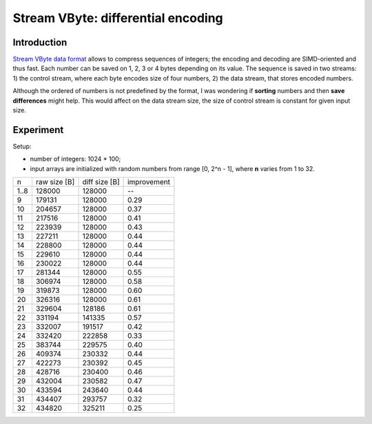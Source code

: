 ================================================================================
                Stream VByte: differential encoding
================================================================================

Introduction
-----------------------------------------------------------

`Stream VByte data format`__ allows to compress sequences of integers;
the encoding and decoding are SIMD-oriented and thus fast. Each number
can be saved on 1, 2, 3 or 4 bytes depending on its value. The sequence
is saved in two streams: 1) the control stream, where each byte encodes
size of four numbers, 2) the data stream, that stores encoded numbers.

__ https://arxiv.org/abs/1709.08990


Although the ordered of numbers is not predefined by the format, I was
wondering if **sorting** numbers and then **save differences** might
help. This would affect on the data stream size, the size of control
stream is constant for given input size.


Experiment
-----------------------------------------------------------

Setup:

* number of integers: 1024 * 100;
* input arrays are initialized with random numbers from
  range [0, 2^n - 1], where **n** varies from 1 to 32. 


+------+--------------+---------------+-------------+
| n    | raw size [B] | diff size [B] | improvement |
+------+--------------+---------------+-------------+
| 1..8 | 128000       | 128000        |     --      |
+------+--------------+---------------+-------------+
|    9 | 179131       | 128000        |  0.29       |
+------+--------------+---------------+-------------+
|   10 | 204657       | 128000        |  0.37       |
+------+--------------+---------------+-------------+
|   11 | 217516       | 128000        |  0.41       |
+------+--------------+---------------+-------------+
|   12 | 223939       | 128000        |  0.43       |
+------+--------------+---------------+-------------+
|   13 | 227211       | 128000        |  0.44       |
+------+--------------+---------------+-------------+
|   14 | 228800       | 128000        |  0.44       |
+------+--------------+---------------+-------------+
|   15 | 229610       | 128000        |  0.44       |
+------+--------------+---------------+-------------+
|   16 | 230022       | 128000        |  0.44       |
+------+--------------+---------------+-------------+
|   17 | 281344       | 128000        |  0.55       |
+------+--------------+---------------+-------------+
|   18 | 306974       | 128000        |  0.58       |
+------+--------------+---------------+-------------+
|   19 | 319873       | 128000        |  0.60       |
+------+--------------+---------------+-------------+
|   20 | 326316       | 128000        |  0.61       |
+------+--------------+---------------+-------------+
|   21 | 329604       | 128186        |  0.61       |
+------+--------------+---------------+-------------+
|   22 | 331194       | 141335        |  0.57       |
+------+--------------+---------------+-------------+
|   23 | 332007       | 191517        |  0.42       |
+------+--------------+---------------+-------------+
|   24 | 332420       | 222858        |  0.33       |
+------+--------------+---------------+-------------+
|   25 | 383744       | 229575        |  0.40       |
+------+--------------+---------------+-------------+
|   26 | 409374       | 230332        |  0.44       |
+------+--------------+---------------+-------------+
|   27 | 422273       | 230392        |  0.45       |
+------+--------------+---------------+-------------+
|   28 | 428716       | 230400        |  0.46       |
+------+--------------+---------------+-------------+
|   29 | 432004       | 230582        |  0.47       |
+------+--------------+---------------+-------------+
|   30 | 433594       | 243640        |  0.44       |
+------+--------------+---------------+-------------+
|   31 | 434407       | 293757        |  0.32       |
+------+--------------+---------------+-------------+
|   32 | 434820       | 325211        |  0.25       |
+------+--------------+---------------+-------------+

